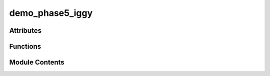 demo_phase5_iggy
================

.. py:module:: demo_phase5_iggy

.. autoapi-nested-parse::

   Phase 5.1 Apache Iggy Integration Demo
   =====================================

   Demonstrates the Apache Iggy integration for ultra-high-performance
   genomic variant streaming with the hybrid architecture.

   Prerequisites:
   1. Apache Iggy server running: docker run --rm -p 8080:8080 -p 3000:3000 -p 8090:8090 iggyrs/iggy:0.4.21
   2. Dependencies installed: pip install iggy-py>=0.4.0

   Usage:
       python scripts/demo_phase5_iggy.py --variants 1000 --show-performance



Attributes
----------

.. autoapisummary::

   demo_phase5_iggy.exit_code
   demo_phase5_iggy.logger


Functions
---------

.. autoapisummary::

   demo_phase5_iggy.check_iggy_availability
   demo_phase5_iggy.create_test_variants
   demo_phase5_iggy.demo_iggy_processor
   demo_phase5_iggy.demo_performance_comparison
   demo_phase5_iggy.demo_streaming_coordinator
   demo_phase5_iggy.main
   demo_phase5_iggy.print_performance_summary


Module Contents
---------------

.. py:function:: check_iggy_availability()
   :async:


   Check if Iggy server is available.


.. py:function:: create_test_variants(count)

   Create test VCF variants for demonstration.


.. py:function:: demo_iggy_processor(variants)
   :async:


   Demonstrate direct Iggy processor usage.


.. py:function:: demo_performance_comparison(variants)
   :async:


   Compare performance between different processing methods.


.. py:function:: demo_streaming_coordinator(variants)
   :async:


   Demonstrate the hybrid streaming coordinator.


.. py:function:: main()
   :async:


   Main demonstration function.


.. py:function:: print_performance_summary(results, variant_count)

   Print performance summary.


.. py:data:: exit_code

.. py:data:: logger

